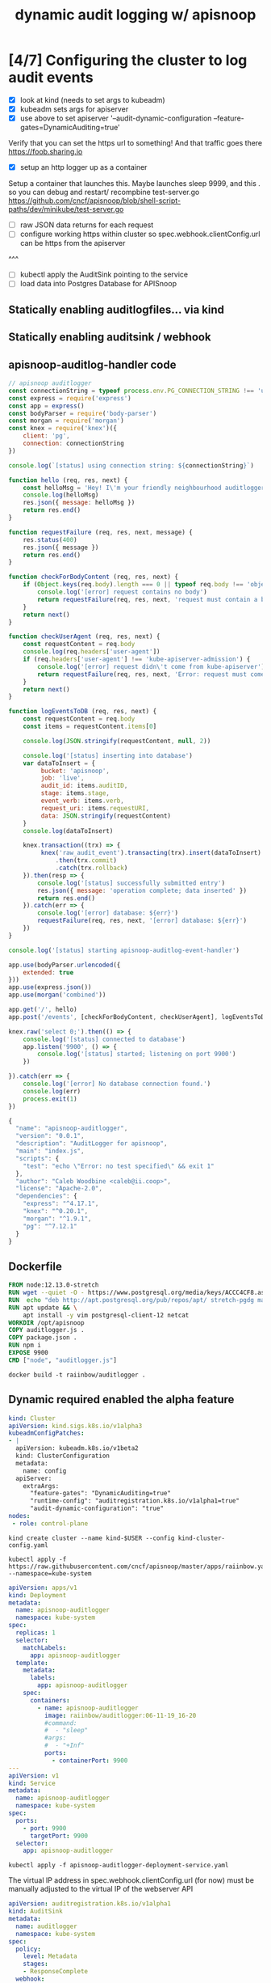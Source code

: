 #+TITLE: dynamic audit logging w/ apisnoop

* [4/7] Configuring the cluster to log audit events
- [X] look at kind (needs to set args to kubeadm)
- [X] kubeadm sets args for apiserver
- [X] use above to set apiserver '--audit-dynamic-configuration --feature-gates=DynamicAuditing=true'
Verify that you can set the https url to something!
And that traffic goes there
https://foob.sharing.io
- [X] setup an http logger up as a container 
Setup a container that launches this.
Maybe launches sleep 9999, and this . so you can debug and restart/ recompbine test-server.go
https://github.com/cncf/apisnoop/blob/shell-script-paths/dev/minikube/test-server.go
- [ ] raw JSON data returns for each request
- [ ] configure working https within cluster so spec.webhook.clientConfig.url can be https from the apiserver
^^^
- [ ] kubectl apply the AuditSink pointing to the service
- [ ] load data into Postgres Database for APISnoop

** Statically enabling auditlogfiles... via kind
** Statically enabling auditsink / webhook

** apisnoop-auditlog-handler code
#+NAME: auditlogger bot (nodejs)
#+begin_src js :tangle auditlogger.js
  // apisnoop auditlogger
  const connectionString = typeof process.env.PG_CONNECTION_STRING !== 'undefined' ? process.env.PG_CONNECTION_STRING : 'postgres://apisnoop:s3cretsauc3@postgres/apisnoop?sslmode=disable'
  const express = require('express')
  const app = express()
  const bodyParser = require('body-parser')
  const morgan = require('morgan')
  const knex = require('knex')({
      client: 'pg',
      connection: connectionString
  })

  console.log(`[status] using connection string: ${connectionString}`)

  function hello (req, res, next) {
      const helloMsg = 'Hey! I\'m your friendly neighbourhood auditlogger. Note: the endpoint /events is where logging takes place.'
      console.log(helloMsg)
      res.json({ message: helloMsg })
      return res.end()
  }

  function requestFailure (req, res, next, message) {
      res.status(400)
      res.json({ message })
      return res.end()
  }

  function checkForBodyContent (req, res, next) {
      if (Object.keys(req.body).length === 0 || typeof req.body !== 'object') {
          console.log('[error] request contains no body')
          return requestFailure(req, res, next, 'request must contain a body')
      }
      return next()
  }

  function checkUserAgent (req, res, next) {
      const requestContent = req.body
      console.log(req.headers['user-agent'])
      if (req.headers['user-agent'] !== 'kube-apiserver-admission') {
          console.log('[error] request didn\'t come from kube-apiserver')
          return requestFailure(req, res, next, 'Error: request must come from Kubernetes apiserver')
      }
      return next()
  }

  function logEventsToDB (req, res, next) {
      const requestContent = req.body
      const items = requestContent.items[0]

      console.log(JSON.stringify(requestContent, null, 2))

      console.log('[status] inserting into database')
      var dataToInsert = {
           bucket: 'apisnoop',
           job: 'live', 
           audit_id: items.auditID,
           stage: items.stage, 
           event_verb: items.verb,
           request_uri: items.requestURI,
           data: JSON.stringify(requestContent)
      }
      console.log(dataToInsert)
  
      knex.transaction((trx) => {
           knex('raw_audit_event').transacting(trx).insert(dataToInsert)
               .then(trx.commit)
               .catch(trx.rollback)
      }).then(resp => {
          console.log('[status] successfully submitted entry')
          res.json({ message: 'operation complete; data inserted' })
          return res.end()
      }).catch(err => {
          console.log('[error] database: ${err}')
          requestFailure(req, res, next, '[error] database: ${err}')
      })
  }

  console.log('[status] starting apisnoop-auditlog-event-handler')

  app.use(bodyParser.urlencoded({
      extended: true
  }))
  app.use(express.json())
  app.use(morgan('combined'))

  app.get('/', hello)
  app.post('/events', [checkForBodyContent, checkUserAgent], logEventsToDB)

  knex.raw('select 0;').then(() => {
      console.log('[status] connected to database')
      app.listen('9900', () => {
          console.log('[status] started; listening on port 9900')
      })

  }).catch(err => {
      console.log('[error] No database connection found.')
      console.log(err)
      process.exit(1)
  }) 

#+end_src

#+NAME: auditlogger bot (nodejs) package
#+begin_src javascript :tangle package.json
{
  "name": "apisnoop-auditlogger",
  "version": "0.0.1",
  "description": "AuditLogger for apisnoop",
  "main": "index.js",
  "scripts": {
    "test": "echo \"Error: no test specified\" && exit 1"
  },
  "author": "Caleb Woodbine <caleb@ii.coop>",
  "license": "Apache-2.0",
  "dependencies": {
    "express": "^4.17.1",
    "knex": "^0.20.1",
    "morgan": "^1.9.1",
    "pg": "^7.12.1"
  }
}
#+end_src

** Dockerfile
#+NAME: dockerfile for auditlogger bot
#+begin_src dockerfile :tangle Dockerfile
FROM node:12.13.0-stretch
RUN wget --quiet -O - https://www.postgresql.org/media/keys/ACCC4CF8.asc | apt-key add -
RUN  echo "deb http://apt.postgresql.org/pub/repos/apt/ stretch-pgdg main" > /etc/apt/sources.list.d/pgdg.list
RUN apt update && \
    apt install -y vim postgresql-client-12 netcat
WORKDIR /opt/apisnoop
COPY auditlogger.js .
COPY package.json .
RUN npm i
EXPOSE 9900
CMD ["node", "auditlogger.js"]
#+end_src

#+NAME: build auditlog bot container image
#+begin_src tmate
docker build -t raiinbow/auditlogger .
#+end_src

** Dynamic required enabled the alpha feature
#+NAME: kind kubeadm DynamicAuditing configuration
#+begin_src yaml :tangle kind-cluster-config.yaml
kind: Cluster
apiVersion: kind.sigs.k8s.io/v1alpha3
kubeadmConfigPatches:
- |
  apiVersion: kubeadm.k8s.io/v1beta2
  kind: ClusterConfiguration
  metadata:
    name: config
  apiServer:
    extraArgs:
      "feature-gates": "DynamicAuditing=true"
      "runtime-config": "auditregistration.k8s.io/v1alpha1=true"
      "audit-dynamic-configuration": "true"
nodes:
 - role: control-plane
  #+end_src

#+NAME: Bring up a kind cluster
#+begin_src tmate
kind create cluster --name kind-$USER --config kind-cluster-config.yaml
#+end_src

#+NAME: bring up APIsnoop
#+begin_src tmate
kubectl apply -f https://raw.githubusercontent.com/cncf/apisnoop/master/apps/raiinbow.yaml --namespace=kube-system
#+end_src

#+NAME: auditlog handler container
#+begin_src yaml :tangle apisnoop-auditlogger-deployment-service.yaml
  apiVersion: apps/v1
  kind: Deployment
  metadata:
    name: apisnoop-auditlogger
    namespace: kube-system
  spec:
    replicas: 1
    selector:
      matchLabels:
        app: apisnoop-auditlogger
    template:
      metadata:
        labels:
          app: apisnoop-auditlogger
      spec:
        containers:
          - name: apisnoop-auditlogger
            image: raiinbow/auditlogger:06-11-19_16-20
            #command:
            #  - "sleep"
            #args: 
            #  - "+Inf"
            ports:
              - containerPort: 9900
  ---
  apiVersion: v1
  kind: Service
  metadata:
    name: apisnoop-auditlogger
    namespace: kube-system
  spec:
    ports:
      - port: 9900
        targetPort: 9900
    selector:
      app: apisnoop-auditlogger
#+end_src

#+NAME: create container deployment
#+begin_src tmate
kubectl apply -f apisnoop-auditlogger-deployment-service.yaml 
#+end_src

#+NAME: dynamic audit webhook configuration
The virtual IP address in spec.webhook.clientConfig.url (for now) must be manually adjusted to the virtual IP of the webserver API

#+begin_src yaml :tangle auditsink.yaml
    apiVersion: auditregistration.k8s.io/v1alpha1
    kind: AuditSink
    metadata:
      name: auditlogger
      namespace: kube-system
    spec:
      policy:
        level: Metadata
        stages:
        - ResponseComplete
      webhook:
        throttle:
          qps: 10
          burst: 15
        clientConfig:
          #url: "http://apisnoop-auditlogger.kube-system.svc.cluster.local:9900/events"
          # svc cluster ip of apisnoop-auditlogger
          url: "http://10.105.25.101:9900/events"
#+end_src

#+NAME: create auditsink                                                                                        
#+begin_src tmate
kubectl apply -f auditsink.yaml                                                                 
#+end_src

** auditing docs
AuditSink is still Alpha... so it has to be manually enabled
At Beta it's enabled by default
So we have to pass arguments to the apiserver when it starts to enable dynamic configuration of it
Which is not much different than configurating it statically
https://kubernetes.io/docs/reference/generated/kubernetes-api/v1.16/#auditsink-v1alpha1-auditregistration-k8s-io

https://kubernetes.io/docs/tasks/debug-application-cluster/audit/
https://github.com/kubernetes/website/blob/master/content/en/docs/tasks/debug-application-cluster/audit.md
https://github.com/kubernetes/website/blob/master/content/en/docs/tasks/debug-application-cluster/audit.md#dynamic-backend
API Ref: https://kubernetes.io/docs/reference/generated/kubernetes-api/v1.16/
** existing tickets for kind

https://github.com/kubernetes-sigs/kind/pull/457
https://github.com/kubernetes-sigs/kind/pull/457

** useful golang libraries
- https://github.com/gin-gonic/gin (go http API library)
- https://github.com/lib/pq (go postgres connector)
** original attempt at auditlogger

https://github.com/cncf/apisnoop/tree/shell-script-paths/dev/minikube
https://github.com/cncf/apisnoop/blob/shell-script-paths/dev/minikube/webhook-config.yaml
https://github.com/cncf/apisnoop/blob/shell-script-paths/dev/minikube/test-server.go


